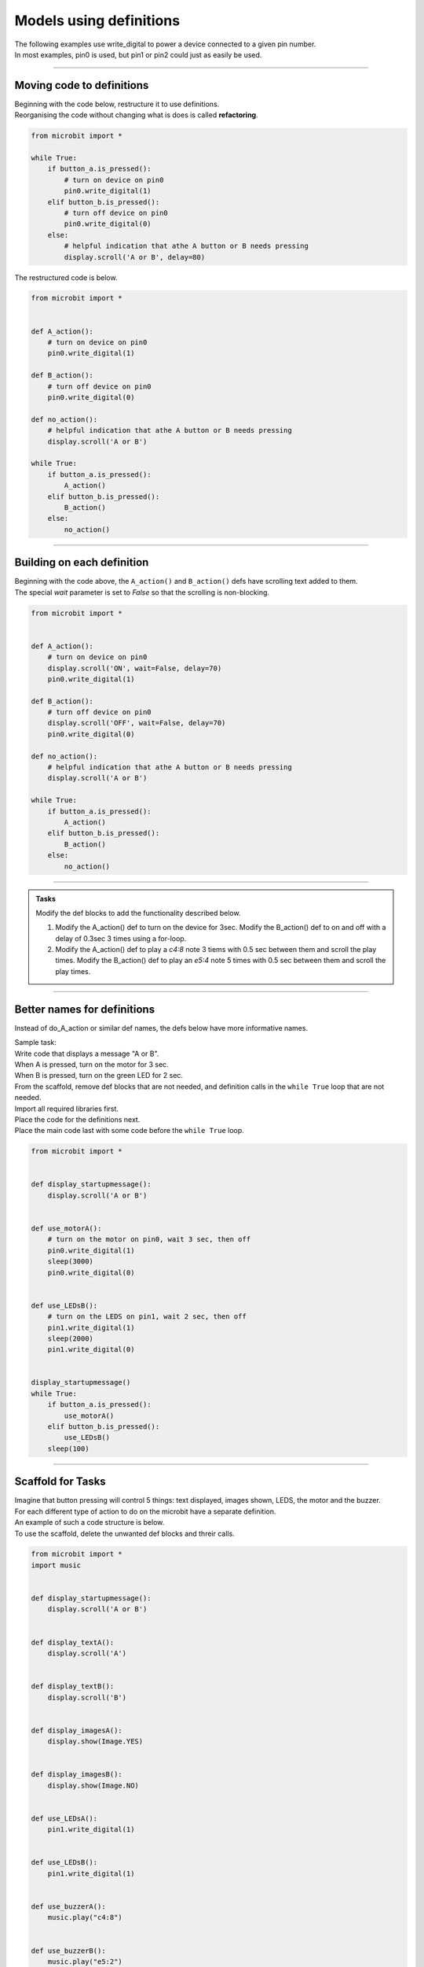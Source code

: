 ==========================
Models using definitions
==========================

| The following examples use write_digital to power a device connected to a given pin number.
| In most examples, pin0 is used, but pin1 or pin2 could just as easily be used.

----

Moving code to definitions
-----------------------------

| Beginning with the code below, restructure it to use definitions.
| Reorganising the code without changing what is does is called **refactoring**.


.. code-block:: python 

    from microbit import *

    while True:
        if button_a.is_pressed():
            # turn on device on pin0
            pin0.write_digital(1)
        elif button_b.is_pressed():
            # turn off device on pin0
            pin0.write_digital(0)
        else:
            # helpful indication that athe A button or B needs pressing
            display.scroll('A or B', delay=80)

| The restructured code is below.

.. code-block:: python 

    from microbit import *


    def A_action():
        # turn on device on pin0
        pin0.write_digital(1)

    def B_action():
        # turn off device on pin0
        pin0.write_digital(0)

    def no_action():
        # helpful indication that athe A button or B needs pressing
        display.scroll('A or B')

    while True:
        if button_a.is_pressed():
            A_action()
        elif button_b.is_pressed():
            B_action()
        else:
            no_action()


----

Building on each definition
-----------------------------

| Beginning with the code above, the ``A_action()`` and ``B_action()`` defs have scrolling text added to them.
| The special `wait` parameter is set to `False` so that the scrolling is non-blocking.
 
.. code-block:: python 

    from microbit import *


    def A_action():
        # turn on device on pin0
        display.scroll('ON', wait=False, delay=70)
        pin0.write_digital(1)

    def B_action():
        # turn off device on pin0
        display.scroll('OFF', wait=False, delay=70)
        pin0.write_digital(0)

    def no_action():
        # helpful indication that athe A button or B needs pressing
        display.scroll('A or B')

    while True:
        if button_a.is_pressed():
            A_action()
        elif button_b.is_pressed():
            B_action()
        else:
            no_action()

----

.. admonition:: Tasks

    Modify the def blocks to add the functionality described below.

    #. Modify the A_action() def to turn on the device for 3sec. Modify the B_action() def to on and off with a delay of 0.3sec 3 times using a for-loop.
    #. Modify the A_action() def to play a `c4:8` note 3 tiems with 0.5 sec between them and scroll the play times. Modify the B_action() def to play an `e5:4` note 5 times with 0.5 sec between them and scroll the play times.

    .. dropdown::
            :icon: codescan
            :color: primary
            :class-container: sd-dropdown-container

            .. tab-set::

                .. tab-item:: Q1

                    Modify the A_action() def to turn on the device for 3sec. Modify the B_action() def to on and off with a delay of 0.5sec 3 times using a for-loop.

                    .. code-block:: python 

                        from microbit import *


                        def A_action():
                            # turn on for 3 seconds
                            pin0.write_digital(1)
                            sleep(3000)
                            pin0.write_digital(0)

                        def B_action():
                            # turn on and off with 0.5 sec delays, 3 times
                            for _ in range(3)
                                pin0.write_digital(1)
                                sleep(500)
                                pin0.write_digital(0)
                                sleep(500)

                        def no_action():
                            display.scroll('A or B')

                        while True:
                            if button_a.is_pressed():
                                A_action()
                            elif button_b.is_pressed():
                                B_action()
                            else:
                                no_action()

                .. tab-item:: Q2

                    Modify the A_action() def to play a `c4:8` note 3 tiems with 0.5 sec between them and scroll the play times. Modify the B_action() def to play an `e5:4` note 5 times with 0.5 sec between them and scroll the play times.

                    .. code-block:: python

                        from microbit import *
                        import music

                        speaker.off()

                        def A_action():
                            speaker.on()
                            note = 'c4:8'
                            for n in range(3):
                                display.scroll(n, wait=False, delay=50)
                                music.play(note)
                                sleep(500)

                        def B_action():
                            speaker.off()
                            note = 'e5:4'
                            for n in range(5):
                                display.scroll(n, wait=False, delay=50)
                                music.play(note)
                                sleep(500)

                        def no_action():
                            display.scroll('A or B')

                        while True:
                            if button_a.is_pressed():
                                A_action()
                            elif button_b.is_pressed():
                                B_action()
                            else:
                                no_action()

----

Better names for definitions
------------------------------

Instead of do_A_action or similar def names, the defs below have more informative names.

| Sample task:
| Write code that displays a message "A or B". 
| When A is pressed, turn on the motor for 3 sec. 
| When B is pressed, turn on the green LED for 2 sec.

| From the scaffold, remove def blocks that are not needed, and definition calls in the ``while True`` loop that are not needed.
| Import all required libraries first.
| Place the code for the definitions next.
| Place the main code last with some code before the ``while True`` loop.

.. code-block:: python 

    from microbit import *


    def display_startupmessage():
        display.scroll('A or B')


    def use_motorA():
        # turn on the motor on pin0, wait 3 sec, then off
        pin0.write_digital(1)
        sleep(3000)
        pin0.write_digital(0)


    def use_LEDsB():
        # turn on the LEDS on pin1, wait 2 sec, then off
        pin1.write_digital(1)
        sleep(2000)
        pin1.write_digital(0)


    display_startupmessage()
    while True:
        if button_a.is_pressed():
            use_motorA()
        elif button_b.is_pressed():
            use_LEDsB()
        sleep(100)

----

Scaffold for Tasks
--------------------------

| Imagine that button pressing will control 5 things: text displayed, images shown, LEDS, the motor and the buzzer.
| For each different type of action to do on the microbit have a separate definition.
| An example of such a code structure is below.
| To use the scaffold, delete the unwanted def blocks and threir calls. 

.. code-block:: python 

    from microbit import *
    import music


    def display_startupmessage():
        display.scroll('A or B')


    def display_textA():
        display.scroll('A')


    def display_textB():
        display.scroll('B')


    def display_imagesA():
        display.show(Image.YES)


    def display_imagesB():
        display.show(Image.NO)


    def use_LEDsA():
        pin1.write_digital(1)


    def use_LEDsB():
        pin1.write_digital(1)


    def use_buzzerA():
        music.play("c4:8")


    def use_buzzerB():
        music.play("e5:2")


    def use_motorA():
        pin2.write_digital(1)


    def use_motorB():
        pin2.write_digital(0)


    display_startupmessage()
    while True:
        if button_a.is_pressed():
            display_textA()
            display_imagesA()
            use_buzzerA()
            use_motorA()
            use_LEDsA()
        elif button_b.is_pressed():
            display_textB()
            display_imagesB()
            use_buzzerB()
            use_motorB()
            use_LEDsB()
        sleep(1000)

